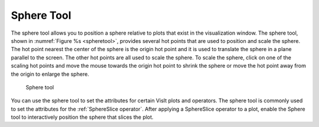 .. _Sphere Tool:

Sphere Tool
-----------

The sphere tool allows you to position a sphere relative to plots that
exist in the visualization window. The sphere tool, shown in
:numref:`Figure %s <spheretool>`, provides several hot points that are
used to position and scale the sphere. The hot point nearest the center
of the sphere is the origin hot point and it is used to translate the
sphere in a plane parallel to the screen. The other hot points are all
used to scale the sphere. To scale the sphere, click on one of the scaling
hot points and move the mouse towards the origin hot point to shrink the
sphere or move the hot point away from the origin to enlarge the sphere.

.. _spheretool:

.. figure:: images/spheretool.png
   :width: 100%

   Sphere tool

You can use the sphere tool to set the attributes for certain VisIt plots
and operators. The sphere tool is commonly used to set the attributes for
the :ref:`SphereSlice operator`. After applying a SphereSlice operator to a
plot, enable the Sphere tool to interactively position the sphere that
slices the plot. 
